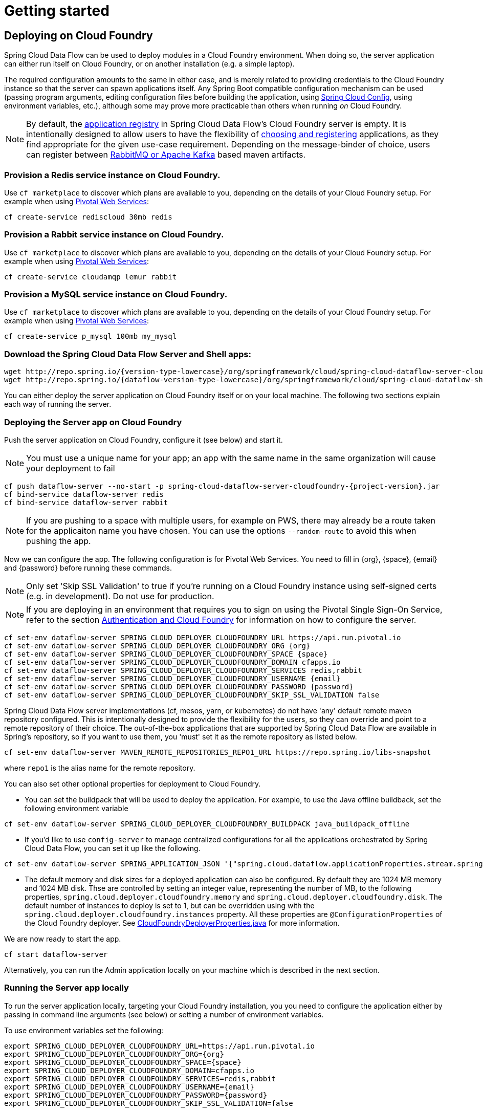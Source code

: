 [[getting-started]]
= Getting started

== Deploying on Cloud Foundry

Spring Cloud Data Flow can be used to deploy modules in a Cloud Foundry environment. When doing so, the
server application can either run itself on Cloud Foundry, or on another installation (e.g. a simple laptop).

The required configuration amounts to the same in either case, and is merely related to providing credentials to the
Cloud Foundry instance so that the server can spawn applications itself. Any Spring Boot compatible configuration
mechanism can be used (passing program arguments, editing configuration files before building the application, using
link:https://github.com/spring-cloud/spring-cloud-config[Spring Cloud Config], using environment variables, etc.),
although some may prove more practicable than others when running _on_ Cloud Foundry.

NOTE: By default, the https://github.com/spring-cloud/spring-cloud-dataflow/tree/master/spring-cloud-dataflow-registry[application registry] in Spring Cloud Data Flow's Cloud Foundry server is empty. It is intentionally designed to allow users to have the flexibility of http://docs.spring.io/spring-cloud-dataflow/docs/{scdf-core-version}/reference/html/_dsl_syntax.html#_register_a_stream_app[choosing and registering] applications, as they find appropriate for the given use-case requirement. Depending on the message-binder of choice, users can register between http://repo.spring.io/libs-snapshot/org/springframework/cloud/stream/app/[RabbitMQ or Apache Kafka] based maven artifacts.

=== Provision a Redis service instance on Cloud Foundry.
Use `cf marketplace` to discover which plans are available to you, depending on the details of your Cloud Foundry setup.
For example when using link:https://run.pivotal.io/[Pivotal Web Services]:

```
cf create-service rediscloud 30mb redis
```

=== Provision a Rabbit service instance on Cloud Foundry.
Use `cf marketplace` to discover which plans are available to you, depending on the details of your Cloud Foundry setup.
For example when using link:https://run.pivotal.io/[Pivotal Web Services]:

```
cf create-service cloudamqp lemur rabbit
```

=== Provision a MySQL service instance on Cloud Foundry.
Use `cf marketplace` to discover which plans are available to you, depending on the details of your Cloud Foundry setup.
For example when using link:https://run.pivotal.io/[Pivotal Web Services]:

```
cf create-service p_mysql 100mb my_mysql
```

=== Download the Spring Cloud Data Flow Server and Shell apps:

[subs=attributes]
```
wget http://repo.spring.io/{version-type-lowercase}/org/springframework/cloud/spring-cloud-dataflow-server-cloudfoundry/{project-version}/spring-cloud-dataflow-server-cloudfoundry-{project-version}.jar
wget http://repo.spring.io/{dataflow-version-type-lowercase}/org/springframework/cloud/spring-cloud-dataflow-shell/{dataflow-project-version}/spring-cloud-dataflow-shell-{dataflow-project-version}.jar
```

You can either deploy the server application on Cloud Foundry itself or on your local machine.
The following two sections explain each way of running the server.

[[running-on-cloudfoundry]]
=== Deploying the Server app on Cloud Foundry

Push the server application on Cloud Foundry, configure it (see below) and start it.

NOTE: You must use a unique name for your app; an app with the same name in the same organization will cause your
deployment to fail

[subs=attributes]
```
cf push dataflow-server --no-start -p spring-cloud-dataflow-server-cloudfoundry-{project-version}.jar
cf bind-service dataflow-server redis
cf bind-service dataflow-server rabbit
```

NOTE: If you are pushing to a space with multiple users, for example on PWS, there may already be a route taken for the
applicaiton name you have chosen. You can use the options `--random-route` to avoid this when pushing the app.

Now we can configure the app. The following configuration is for Pivotal Web Services. You need to fill in \{org}, \{space},
\{email} and \{password} before running these commands.

NOTE: Only set 'Skip SSL Validation' to true if you're running on a Cloud Foundry instance using self-signed
certs (e.g. in development). Do not use for production.

NOTE: If you are deploying in an environment that requires you to sign on using the Pivotal Single Sign-On Service, refer to the section <<getting-started-security-cloud-foundry>> for information on how to configure the server.

```
cf set-env dataflow-server SPRING_CLOUD_DEPLOYER_CLOUDFOUNDRY_URL https://api.run.pivotal.io
cf set-env dataflow-server SPRING_CLOUD_DEPLOYER_CLOUDFOUNDRY_ORG {org}
cf set-env dataflow-server SPRING_CLOUD_DEPLOYER_CLOUDFOUNDRY_SPACE {space}
cf set-env dataflow-server SPRING_CLOUD_DEPLOYER_CLOUDFOUNDRY_DOMAIN cfapps.io
cf set-env dataflow-server SPRING_CLOUD_DEPLOYER_CLOUDFOUNDRY_SERVICES redis,rabbit
cf set-env dataflow-server SPRING_CLOUD_DEPLOYER_CLOUDFOUNDRY_USERNAME {email}
cf set-env dataflow-server SPRING_CLOUD_DEPLOYER_CLOUDFOUNDRY_PASSWORD {password}
cf set-env dataflow-server SPRING_CLOUD_DEPLOYER_CLOUDFOUNDRY_SKIP_SSL_VALIDATION false
```

Spring Cloud Data Flow server implementations (cf, mesos, yarn, or kubernetes) do not have
'any' default remote maven repository configured. This is intentionally designed to provide the flexibility for
the users, so they can override and point to a remote repository of their choice. The out-of-the-box
applications that are supported by Spring Cloud Data Flow are available in Spring's repository,
so if you want to use them, you 'must' set it as the remote repository as listed below.

```
cf set-env dataflow-server MAVEN_REMOTE_REPOSITORIES_REPO1_URL https://repo.spring.io/libs-snapshot
```
where `repo1` is the alias name for the remote repository.

You can also set other optional properties for deployment to Cloud Foundry.

* You can set the buildpack that will be used to deploy the application.  For example, to use the Java offline buildback, set the following environment variable

```
cf set-env dataflow-server SPRING_CLOUD_DEPLOYER_CLOUDFOUNDRY_BUILDPACK java_buildpack_offline
```

* If you'd like to use `config-server` to manage centralized configurations for all the applications orchestrated by
Spring Cloud Data Flow, you can set it up like the following.

```
cf set-env dataflow-server SPRING_APPLICATION_JSON '{"spring.cloud.dataflow.applicationProperties.stream.spring.cloud.config.uri": "http://<CONFIG_SERVER_URI>"}'
```

* The default memory and disk sizes for a deployed application can also be configured. By default they are 1024 MB memory
and 1024 MB disk.  Thse are controlled by setting an integer value, representing the number of MB, to the following
properties, `spring.cloud.deployer.cloudfoundry.memory` and `spring.cloud.deployer.cloudfoundry.disk`.
The default number of instances to deploy is set to 1, but can be overridden using with the
`spring.cloud.deployer.cloudfoundry.instances` property.  All these properties are `@ConfigurationProperties` of the
Cloud Foundry deployer. See link:https://github.com/spring-cloud/spring-cloud-deployer-cloudfoundry/blob/master/src/main/java/org/springframework/cloud/deployer/spi/cloudfoundry/CloudFoundryDeployerProperties.java[CloudFoundryDeployerProperties.java] for more information.

We are now ready to start the app.

```
cf start dataflow-server
```

Alternatively, you can run the Admin application locally on your machine which is described in the next section.

=== Running the Server app locally

To run the server application locally, targeting your Cloud Foundry installation, you you need to configure the
application either by passing in command line arguments (see below) or setting a number of environment variables.

To use environment variables set the following:

```
export SPRING_CLOUD_DEPLOYER_CLOUDFOUNDRY_URL=https://api.run.pivotal.io
export SPRING_CLOUD_DEPLOYER_CLOUDFOUNDRY_ORG={org}
export SPRING_CLOUD_DEPLOYER_CLOUDFOUNDRY_SPACE={space}
export SPRING_CLOUD_DEPLOYER_CLOUDFOUNDRY_DOMAIN=cfapps.io
export SPRING_CLOUD_DEPLOYER_CLOUDFOUNDRY_SERVICES=redis,rabbit
export SPRING_CLOUD_DEPLOYER_CLOUDFOUNDRY_USERNAME={email}
export SPRING_CLOUD_DEPLOYER_CLOUDFOUNDRY_PASSWORD={password}
export SPRING_CLOUD_DEPLOYER_CLOUDFOUNDRY_SKIP_SSL_VALIDATION=false
```

You need to fill in \{org}, \{space}, \{email} and \{password} before running these commands.

NOTE: Only set 'Skip SSL Validation' to true if you're running on a Cloud Foundry instance using self-signed
certs (e.g. in development). Do not use for production.

Now we are ready to start the server application:

[subs=attributes]
```
java -jar spring-cloud-dataflow-server-cloudfoundry-{project-version}.jar [--option1=value1] [--option2=value2] [etc.]
```
=== Running Tasks

Tasks are enabled as `experimental` feature in Spring Cloud Data Flow Cloud Foundry server. To enable running tasks, you
can set the environment variable,

```
export SPRING_CLOUD_DATAFLOW_FEATURES_EXPERIMENTAL_TASKSENABLED=true
```

or, as a command line argument when starting the data flow server `--spring.cloud.dataflow.features.experimental.tasksEnabled=true`

=== Running Spring Cloud Data Flow Shell locally

Run the shell and optionally target the Admin application if not running on the same host (will typically be the case if
deployed on Cloud Foundry as explained xref:running-on-cloudfoundry[here])

[subs=attributes]
```
$ java -jar spring-cloud-dataflow-shell-{dataflow-project-version}.jar
```

```
server-unknown:>dataflow config server http://dataflow-server.cfapps.io
Successfully targeted http://dataflow-server.cfapps.io
dataflow:>
```

By default, the application registry will be empty. If you would like to register all out-of-the-box stream applications built with the RabbitMQ binder in bulk, you can with the following command. For more details, review how to link:http://docs.spring.io/spring-cloud-dataflow/docs/{scdf-core-version}/reference/html/spring-cloud-dataflow-register-apps.html[register applications].

```
dataflow:>app import --uri http://bit.ly/stream-applications-rabbit-maven

```

You can now use the shell commands to list available applications (source/processors/sink) and create streams. For example:

[source,bash]
----
dataflow:> stream create --name httptest --definition "http | log" --deploy
----

NOTE: You will need to wait a little while until the apps are actually deployed successfully
before posting data.  Tail the log file for each application to verify
the application has started.

Now post some data. The URL will be unique to your deployment, the following is just an example
[source,bash]
----
dataflow:> http post --target http://dataflow-nonconcentrative-knar-httptest-http.cfapps.io --data "hello world"
----
Look to see if `hello world` ended up in log files for the `log` application.

[[getting-started-security]]
== Security

By default, the Data Flow server is unsecured and runs on an unencrypted HTTP connection. You can secure your REST endpoints,
as well as the Data Flow Dashboard by enabling HTTPS and requiring clients to authenticate. More details about securing the
REST endpoints and configuring to authenticate against an OAUTH backend (_i.e: UAA/SSO running on Cloud Foundry_), please
review the security section from the core http://docs.spring.io/spring-cloud-dataflow/docs/{scdf-core-version}/reference/html/getting-started-security.html[reference guide]. The security configurations can be configured in `dataflow-server.yml` or passed as environment variables through `cf set-env` commands.

[[getting-started-app-names-cloud-foundry]]
== Application Names and Prefixes

To help avoid clashes with routes across spaces in Cloud Foundry, a naming strategy to provide a random prefix to a
deployed application is available and is enabled by default. The https://github.com/spring-cloud/spring-cloud-deployer-cloudfoundry#application-name-settings-and-deployments[default configurations]
are overridable and the respective properties can be set via `cf set-env` commands.

For instance, if you'd like to disable the randmoization, you can override it through:

```
cf set-env dataflow-server SPRING_CLOUD_DEPLOYER_CLOUDFOUNDRY_ENABLE_RANDOM_APP_NAME_PREFIX false
```

[[getting-started-security-cloud-foundry]]
== Authentication and Cloud Foundry

When deploying Spring Cloud Data Flow to Cloud Foundry, you can take advantage of the
 https://github.com/pivotal-cf/spring-cloud-sso-connector[_Spring Cloud Single Sign-On Connector_],
 which provides Cloud Foundry specific auto-configuration support for OAuth 2.0,
 when used in conjunction with the _Pivotal Single Sign-On Service_.

Simply set `security.basic.enabled` to `true` and in Cloud Foundry bind the SSO
service to your Data Flow Server app and SSO will be enabled.

== Configuration Reference

The following pieces of configuration must be provided.  These are Spring Boot @ConfigurationProperties so you can set
them as environment variables or by any other means that Spring Boot supports.  Here is a listing in environment
variable format as that is an easy way to get started configuring Boot applications in Cloud Foundry.

```
# Default values cited after the equal sign.
# Example values, typical for Pivotal Web Services, cited as a comment

# url of the CF API (used when using cf login -a for example), e.g. https://api.run.pivotal.io
# (for setting env var use SPRING_CLOUD_DEPLOYER_CLOUDFOUNDRY_URL)
spring.cloud.deployer.cloudfoundry.url=

# name of the organization that owns the space above, e.g. youruser-org
# (For Setting Env var use SPRING_CLOUD_DEPLOYER_CLOUDFOUNDRY_ORG)
spring.cloud.deployer.cloudfoundry.org=

# name of the space into which modules will be deployed
# (for setting env var use SPRING_CLOUD_DEPLOYER_CLOUDFOUNDRY_SPACE)
spring.cloud.deployer.cloudfoundry.space=<same space as server when running on CF, or 'development'>

# the root domain to use when mapping routes, e.g. cfapps.io
# (for setting env var use SPRING_CLOUD_DEPLOYER_CLOUDFOUNDRY_DOMAIN)
spring.cloud.deployer.cloudfoundry.domain=

# Comma separated set of service instance names to bind to the module.
# Amongst other things, this should include a service that will be used
# for Spring Cloud Stream binding
# (for setting env var use SPRING_CLOUD_DEPLOYER_CLOUDFOUNDRY_SERVICES)
spring.cloud.deployer.cloudfoundry.services=redis,rabbit

# username and password of the user to use to create apps (modules)
# (for setting env var use SPRING_CLOUD_DEPLOYER_CLOUDFOUNDRY_USERNAME and SPRING_CLOUD_DEPLOYER_CLOUDFOUNDRY_PASSWORD)
spring.cloud.deployer.cloudfoundry.username=
spring.cloud.deployer.cloudfoundry.password=

# Whether to allow self-signed certificates during SSL validation
# (for setting env var use SPRING_CLOUD_DEPLOYER_CLOUDFOUNDRY_SKIP_SSL_VALIDATION)
spring.cloud.deployer.cloudfoundry.skipSslValidation=false
```

Note that you can set the following properties `spring.cloud.deployer.cloudfoundry.services`,
`spring.cloud.deployer.cloudfoundry.memory`, and `spring.cloud.deployer.cloudfoundry.disk` as part of an individual deployment request prefixed by the `app.<name of application>`.  For example

```
>stream create --name ticktock --definition "time | log"
>stream deploy --name ticktock --properties "app.time.spring.cloud.deployer.cloudfoundry.memory=2048"
```

will deploy the time source with 2048MB of memory, while the log sink will use the default 1024MB.

[[getting-started-service-binding-at-application-level]]
== Application Level Service Bindings
When deploying streams in Cloud Foundry, you can take advantage of application specific service bindings, so not all
services are globally configured for all the apps orchestrated by Spring Cloud Data Flow.

For instance, if you'd like to provide `mysql` service binding only for the `jdbc` application in the following stream definition, you can pass the service binding as a deployment property.

[source]
----
dataflow:>stream create --name httptojdbc --definition "http | jdbc"
dataflow:>stream deploy --name httptojdbc --properties "app.jdbc.spring.cloud.deployer.cloudfoundry.services=mysqlService"
----

Where, `mysqlService` is the name of the service specifically only bound to `jdbc` application and the `http` application wouldn't get the binding by this method. If you have more than one service to bind, they can be passed as comma separated items (_eg: app.jdbc.spring.cloud.deployer.cloudfoundry.services=mysqlService,someService_).

[[getting-started-service-application-rolling-upgrades]]
== Application Rolling Upgrades
Similar to Cloud Foundry's https://docs.pivotal.io/pivotalcf/1-7/devguide/deploy-apps/blue-green.html[blue-green] deployments,
you can perform rolling upgrades on the applications orchestrated by Spring Cloud Data Flow.

Let's start with the following simple stream definition.

[source]
----
dataflow:>stream create --name foo --definition "time | log" --deploy
----

List Apps.

[source,bash]
----
→ cf apps
Getting apps in org test-org / space development as test@pivotal.io...
OK

name       requested state   instances   memory   disk   urls
foo-log    started           1/1         1G       1G     foo-log.cfapps.io
foo-time   started           1/1         1G       1G     foo-time.cfapps.io
----

Let's assume you've to make an enhancement to update the "logger" to append extra text in every log statement.

* Download the `Log Sink` application starter with "Rabbit binder starter" from http://start-scs.cfapps.io/
* Load the downloaded project in an IDE
* Import the `LogSinkConfiguration.class`
* Adapt the handler to add extra text: `loggingHandler.setLoggerName("TEST [" + this.properties.getName() + "]");`
* Build the application locally

[source,java]
----
@SpringBootApplication
@Import(LogSinkConfiguration.class)
public class DemoApplication {

	@Autowired
	private LogSinkProperties properties;

	public static void main(String[] args) {
		SpringApplication.run(DemoApplication.class, args);
	}

	@Bean
	@ServiceActivator(inputChannel = Sink.INPUT)
	public LoggingHandler logSinkHandler() {
		LoggingHandler loggingHandler = new LoggingHandler(this.properties.getLevel().name());
		loggingHandler.setExpression(this.properties.getExpression());
		loggingHandler.setLoggerName("TEST [" + this.properties.getName() + "]");
		return loggingHandler;
	}
}
----

Let's deploy the locally built application to Cloud Foundry

[source,bash]
----
→ cf push foo-log-v2 -p demo-0.0.1-SNAPSHOT.jar -n foo-log-v2 --no-start
----

List Apps.

[source,bash]
----
→ cf apps
Getting apps in org test-org / space development as test@pivotal.io...
OK

name       requested state   instances   memory   disk   urls
foo-log    started           1/1         1G       1G     foo-log.cfapps.io
foo-time   started           1/1         1G       1G     foo-time.cfapps.io
foo-log-v2 stopped           1/1         1G       1G     foo-log-v2.cfapps.io
----

The stream applications do not communicate via (Go)Router, so they aren't generating HTTP traffic. Instead, they
communicate via the underlying messaging middleware such as Kafka or RabbitMQ. In order to rolling upgrade to route the
payload from old to the new version of the application, you'd have to replicate the `SPRING_APPLICATION_JSON` environment
variable from the old application that includes `spring.cloud.stream.bindings.input.destination` and `spring.cloud.stream.bindings.input.group` credentials.

NOTE: You can find the `SPRING_APPLICATION_JSON` of the old application via: `"cf env foo-log"`.

[source,bash]
----
cf set-env foo-log-v2 SPRING_APPLICATION_JSON '{"spring.cloud.stream.bindings.input.destination":"foo.time","spring.cloud.stream.bindings.input.group":"foo"}'
----

Let's start `foo-log-v2` application.

[source,bash]
----
cf start foo-log-v2
----

As soon as the application bootstraps, you'd now notice the payload being load balanced between two log application
instances running on Cloud Foundry. Since they both share the same "destination" and "consumer group", they are now
acting as competing consumers.

Old App Logs:

[source,bash]
----
2016-08-08T17:11:08.94-0700 [APP/0]      OUT 2016-08-09 00:11:08.942  INFO 19 --- [ foo.time.foo-1] log.sink                                 : 08/09/16 00:11:08
2016-08-08T17:11:10.95-0700 [APP/0]      OUT 2016-08-09 00:11:10.954  INFO 19 --- [ foo.time.foo-1] log.sink                                 : 08/09/16 00:11:10
2016-08-08T17:11:12.94-0700 [APP/0]      OUT 2016-08-09 00:11:12.944  INFO 19 --- [ foo.time.foo-1] log.sink                                 : 08/09/16 00:11:12
----

New App Logs:

[source,bash]
----
2016-08-08T17:11:07.94-0700 [APP/0]      OUT 2016-08-09 00:11:07.945  INFO 26 --- [ foo.time.foo-1] TEST [log.sink                       : 08/09/16 00:11:07]
2016-08-08T17:11:09.92-0700 [APP/0]      OUT 2016-08-09 00:11:09.925  INFO 26 --- [ foo.time.foo-1] TEST [log.sink                       : 08/09/16 00:11:09]
2016-08-08T17:11:11.94-0700 [APP/0]      OUT 2016-08-09 00:11:11.941  INFO 26 --- [ foo.time.foo-1] TEST [log.sink                       : 08/09/16 00:11:11]
----

Deleting the old version `foo-log` from the CF CLI would make all the payload consumed by the `foo-log-v2` application. Now,
you've successfully upgraded an application in the streaming pipeline without bringing it down in entirety to do
an adjustment in it.

List Apps.

[source,bash]
----
→ cf apps
Getting apps in org test-org / space development as test@pivotal.io...
OK

name       requested state   instances   memory   disk   urls
foo-time   started           1/1         1G       1G     foo-time.cfapps.io
foo-log-v2 started           1/1         1G       1G     foo-log-v2.cfapps.io
----

NOTE: A comprehensive canary analysis along with rolling upgrades will be supported via http://www.spinnaker.io/[Spinnaker]
in future releases.
